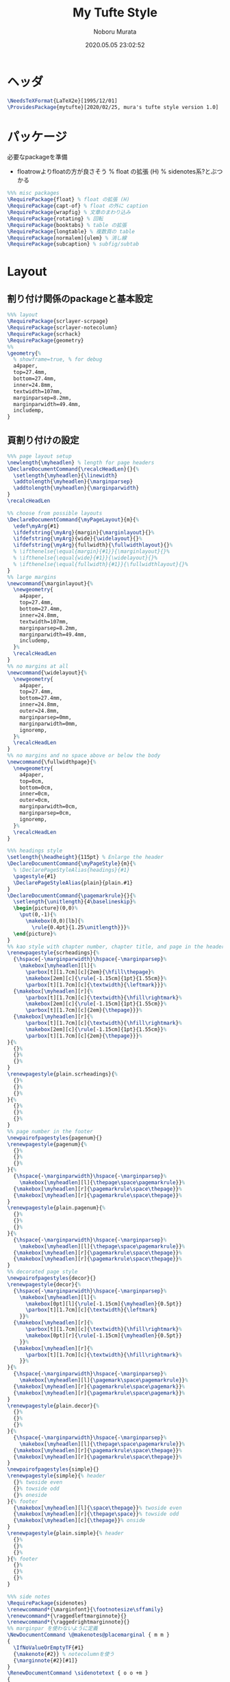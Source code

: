 #+TITLE: My Tufte Style
#+AUTHOR: Noboru Murata
#+EMAIL: noboru.murata@gmail.com
#+DATE: 2020.05.05 23:02:52
#+STARTUP: hidestars content
#+OPTIONS: date:t H:4 num:nil toc:nil \n:nil
#+OPTIONS: @:t ::t |:t ^:t -:t f:t *:t TeX:t LaTeX:t 
#+OPTIONS: skip:nil d:nil todo:t pri:nil tags:not-in-toc
#+PROPERTY: header-args+ :tangle mytufte.sty
# C-c C-v t tangle

* ヘッダ
#+begin_src latex
\NeedsTeXFormat{LaTeX2e}[1995/12/01]
\ProvidesPackage{mytufte}[2020/02/25, mura's tufte style version 1.0]
#+end_src

* パッケージ
  必要なpackageを準備
  - floatrowよりfloatの方が良さそう
    \RequirePackage{floatrow} % float の拡張 (H) % sidenotes系?とぶつかる

#+begin_src latex
%%% misc packages
\RequirePackage{float} % float の拡張 (H) 
\RequirePackage{capt-of} % float の外に caption
\RequirePackage{wrapfig} % 文章のまわり込み
\RequirePackage{rotating} % 回転
\RequirePackage{booktabs} % table の拡張
\RequirePackage{longtable} % 複数頁の table
\RequirePackage[normalem]{ulem} % 消し線
\RequirePackage{subcaption} % subfig/subtab
#+end_src

* Layout
** 割り付け関係のpackageと基本設定
#+begin_src latex
%%% layout
\RequirePackage{scrlayer-scrpage}
\RequirePackage{scrlayer-notecolumn}
\RequirePackage{scrhack}
\RequirePackage{geometry}
%% 
\geometry{% 
  % showframe=true, % for debug
  a4paper,
  top=27.4mm,
  bottom=27.4mm,
  inner=24.8mm,
  textwidth=107mm,
  marginparsep=8.2mm,
  marginparwidth=49.4mm,
  includemp,
}
#+end_src
** 頁割り付けの設定

#+begin_src latex
%%% page layout setup
\newlength{\myheadlen} % length for page headers
\DeclareDocumentCommand{\recalcHeadLen}{}{%
  \setlength{\myheadlen}{\linewidth}
  \addtolength{\myheadlen}{\marginparsep}
  \addtolength{\myheadlen}{\marginparwidth}
}
\recalcHeadLen
#+end_src

#+begin_src latex
%% choose from possible layouts
\DeclareDocumentCommand{\myPageLayout}{m}{%
  \edef\myArg{#1}
  \ifdefstring{\myArg}{margin}{\marginlayout}{}%
  \ifdefstring{\myArg}{wide}{\widelayout}{}%
  \ifdefstring{\myArg}{fullwidth}{\fullwidthlayout}{}%
  % \ifthenelse{\equal{margin}{#1}}{\marginlayout}{}%
  % \ifthenelse{\equal{wide}{#1}}{\widelayout}{}%
  % \ifthenelse{\equal{fullwidth}{#1}}{\fullwidthlayout}{}%
}
%% large margins
\newcommand{\marginlayout}{%
  \newgeometry{
    a4paper,
    top=27.4mm,
    bottom=27.4mm,
    inner=24.8mm,
    textwidth=107mm,
    marginparsep=8.2mm,
    marginparwidth=49.4mm,
    includemp,
  }%
  \recalcHeadLen
}
%% no margins at all
\newcommand{\widelayout}{%
  \newgeometry{
    a4paper,
    top=27.4mm,
    bottom=27.4mm,
    inner=24.8mm,
    outer=24.8mm,
    marginparsep=0mm,
    marginparwidth=0mm,
    ignoremp,
  }%
  \recalcHeadLen
}
%% no margins and no space above or below the body
\newcommand{\fullwidthpage}{%
  \newgeometry{
    a4paper,
    top=0cm,
    bottom=0cm,
    inner=0cm,
    outer=0cm,
    marginparwidth=0cm,
    marginparsep=0cm,
    ignoremp,
  }%
  \recalcHeadLen
}
#+end_src

#+begin_src latex
%%% headings style
\setlength{\headheight}{115pt} % Enlarge the header
\DeclareDocumentCommand{\myPageStyle}{m}{%
  % \DeclarePageStyleAlias{headings}{#1}
  \pagestyle{#1}
  \DeclarePageStyleAlias{plain}{plain.#1}
}
\DeclareDocumentCommand{\pagemarkrule}{}{%
  \setlength{\unitlength}{4\baselineskip}%
  \begin{picture}(0,0)%
    \put(0,-1){%
      \makebox(0,0)[lb]{%
        \rule{0.4pt}{1.25\unitlength}}}%
  \end{picture}%
}
%% kao style with chapter number, chapter title, and page in the header
\renewpagestyle{scrheadings}{%
  {\hspace{-\marginparwidth}\hspace{-\marginparsep}%
    \makebox[\myheadlen][l]{%
      \parbox[t][1.7cm][c]{2em}{\hfill\thepage}%
      \makebox[2em][c]{\rule[-1.15cm]{1pt}{1.55cm}}%
      \parbox[t][1.7cm][c]{\textwidth}{\leftmark}}}%
  {\makebox[\myheadlen][r]{%
      \parbox[t][1.7cm][c]{\textwidth}{\hfill\rightmark}%
      \makebox[2em][c]{\rule[-1.15cm]{1pt}{1.55cm}}%
      \parbox[t][1.7cm][c]{2em}{\thepage}}}%
  {\makebox[\myheadlen][r]{%
      \parbox[t][1.7cm][c]{\textwidth}{\hfill\rightmark}%
      \makebox[2em][c]{\rule[-1.15cm]{1pt}{1.55cm}}%
      \parbox[t][1.7cm][c]{2em}{\thepage}}}%
}{%
  {}%
  {}%
  {}%
}
\renewpagestyle{plain.scrheadings}{%
  {}%
  {}%
  {}%
}{%
  {}%
  {}%
  {}%
}
%% page number in the footer
\newpairofpagestyles{pagenum}{}
\renewpagestyle{pagenum}{%
  {}%
  {}%
  {}%
}{%
  {\hspace{-\marginparwidth}\hspace{-\marginparsep}%
    \makebox[\myheadlen][l]{\thepage\space\pagemarkrule}}%
  {\makebox[\myheadlen][r]{\pagemarkrule\space\thepage}}%
  {\makebox[\myheadlen][r]{\pagemarkrule\space\thepage}}%
}
\renewpagestyle{plain.pagenum}{%
  {}%
  {}%
  {}%
}{%
  {\hspace{-\marginparwidth}\hspace{-\marginparsep}%
    \makebox[\myheadlen][l]{\thepage\space\pagemarkrule}}%
  {\makebox[\myheadlen][r]{\pagemarkrule\space\thepage}}%
  {\makebox[\myheadlen][r]{\pagemarkrule\space\thepage}}%
}
%% decorated page style
\newpairofpagestyles{decor}{}
\renewpagestyle{decor}{%
  {\hspace{-\marginparwidth}\hspace{-\marginparsep}%
    \makebox[\myheadlen][l]{%
      \makebox[0pt][l]{\rule[-1.15cm]{\myheadlen}{0.5pt}}
      \parbox[t][1.7cm][c]{\textwidth}{\leftmark}
    }}%
  {\makebox[\myheadlen][r]{%
      \parbox[t][1.7cm][c]{\textwidth}{\hfill\rightmark}%
      \makebox[0pt][r]{\rule[-1.15cm]{\myheadlen}{0.5pt}}
    }}%
  {\makebox[\myheadlen][r]{%
      \parbox[t][1.7cm][c]{\textwidth}{\hfill\rightmark}%
    }}%
}{%
  {\hspace{-\marginparwidth}\hspace{-\marginparsep}%
    \makebox[\myheadlen][l]{\pagemark\space\pagemarkrule}}%
  {\makebox[\myheadlen][r]{\pagemarkrule\space\pagemark}}%
  {\makebox[\myheadlen][r]{\pagemarkrule\space\pagemark}}%
}
\renewpagestyle{plain.decor}{%
  {}%
  {}%
  {}%
}{%
  {\hspace{-\marginparwidth}\hspace{-\marginparsep}%
    \makebox[\myheadlen][l]{\thepage\space\pagemarkrule}}%
  {\makebox[\myheadlen][r]{\pagemarkrule\space\thepage}}%
  {\makebox[\myheadlen][r]{\pagemarkrule\space\thepage}}%
}
\newpairofpagestyles{simple}{}
\renewpagestyle{simple}{% header
  {}% twoside even
  {}% towside odd
  {}% oneside
}{% footer
  {\makebox[\myheadlen][l]{\space\thepage}}% twoside even
  {\makebox[\myheadlen][r]{\thepage\space}}% towside odd
  {\makebox[\myheadlen][c]{\thepage}}% onside
}
\renewpagestyle{plain.simple}{% header
  {}%
  {}%
  {}%
}{% footer
  {}%
  {}%
  {}%
}
#+end_src

#+begin_src latex
%%% side notes
\RequirePackage{sidenotes}
\renewcommand*{\marginfont}{\footnotesize\sffamily}
\renewcommand*{\raggedleftmarginnote}{}
\renewcommand*{\raggedrightmarginnote}{}
%% marginpar を使わないように定義
\NewDocumentCommand \@makenotes@placemarginal { m m }
{ 
  \IfNoValueOrEmptyTF{#1}
  {\makenote{#2}} % notecolumnを使う
  {\marginnote{#2}[#1]}
}
\RenewDocumentCommand \sidenotetext { o o +m }
{
  \IfNoValueOrEmptyTF{#1}
  {
    \@makenotes@placemarginal{#2}{\textsuperscript{\thesidenote}{}~#3}
    \refstepcounter{sidenote}
  }
  {\@makenotes@placemarginal{#2}{\textsuperscript{#1}~#3}}
}
#+end_src

#+begin_src latex
%%% margin note (notecolumn による実装)
\setkomafont{notecolumn.marginpar}{\footnotesize\sffamily}
\NewDocumentEnvironment{note}{o b}{%
  \IfNoValueOrEmptyTF{#1}{
    \makenote{#2}
  }{
    \marginnote{#2}[#1]
  }
}{}
#+end_src
 
#+begin_src latex
%%% margin excercise
\newcommand{\xcbname}{練習問題}
\newcommand{\xcbsymbol}{% 
  \color{myGrey} % color
  {\large$\mathwitch*$} % eye catch
  % \Coffeecup[2]
  % \dbend
  \space\xcbname\space}
\NewDocumentCommand\exercise{m O{-.5\baselineskip}}{%
  % \NewDocumentCommand\exercise{m o}{%
  \IfNoValueOrEmptyTF{#2}{
    \marginnote{\xcbsymbol%
      \foreach \xcb in {#1} {(\ref{xcb:\xcb}\space)}}
  }{
    \marginnote{\xcbsymbol%
      \foreach \xcb in {#1} {(\ref{xcb:\xcb})\space}}[#2]
  }
}
#+end_src

#+begin_src latex
%%
\endinput
#+end_src

* References
  - tufte package
  - https://github.com/fmarotta/kaobook
  - https://bedienhaptik.de
* COMMENT Local file settings for Emacs

# Local Variables:
# time-stamp-line-limit: 1000
# time-stamp-format: "%04y.%02m.%02d %02H:%02M:%02S"
# time-stamp-active: t
# time-stamp-start: "#\\+DATE:[ \t]*"
# time-stamp-end: "$"
# org-src-preserve-indentation: t
# org-edit-src-content-indentation: 0
# End:

